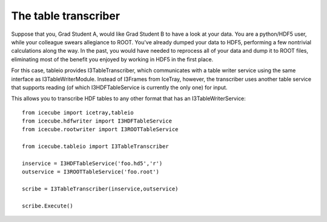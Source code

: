 .. 
.. copyright  (C) 2010
.. The Icecube Collaboration
.. 
.. $Id$
.. 
.. @version $Revision$
.. @date $LastChangedDate$
.. @author Jakob van Santen <vansanten@wisc.edu> $LastChangedBy$


The table transcriber
======================

Suppose that you, Grad Student A, would like Grad Student B to have a look at
your data. You are a python/HDF5 user, while your colleague swears allegiance
to ROOT. You've already dumped your data to HDF5, performing a few nontrivial
calculations along the way. In the past, you would have needed to reprocess
all of your data and dump it to ROOT files, eliminating most of the benefit
you enjoyed by working in HDF5 in the first place.

For this case, tableio provides I3TableTranscriber, which communicates with a
table writer service using the same interface as I3TableWriterModule. Instead
of I3Frames from IceTray, however, the transcriber uses another table service
that supports reading (of which I3HDFTableService is currently the only one)
for input.

This allows you to transcribe HDF tables to any other format that has an
I3TableWriterService::

    from icecube import icetray,tableio
    from icecube.hdfwriter import I3HDFTableService
    from icecube.rootwriter import I3ROOTTableService
    
    from icecube.tableio import I3TableTranscriber

    inservice = I3HDFTableService('foo.hd5','r')
    outservice = I3ROOTTableService('foo.root')

    scribe = I3TableTranscriber(inservice,outservice)

    scribe.Execute()